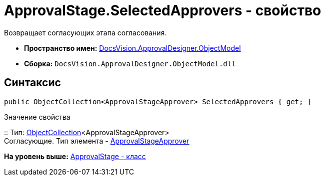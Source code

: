 = ApprovalStage.SelectedApprovers - свойство

Возвращает согласующих этапа согласования.

* [.keyword]*Пространство имен:* xref:ObjectModel_NS.adoc[DocsVision.ApprovalDesigner.ObjectModel]
* [.keyword]*Сборка:* [.ph .filepath]`DocsVision.ApprovalDesigner.ObjectModel.dll`

== Синтаксис

[source,pre,codeblock,language-csharp]
----
public ObjectCollection<ApprovalStageApprover> SelectedApprovers { get; }
----

Значение свойства

::
  Тип: xref:../../Platform/ObjectModel/ObjectCollection_CL.adoc[ObjectCollection]<ApprovalStageApprover>
  +
  Согласующие. Тип элемента - xref:ApprovalStageApprover_CL.adoc[ApprovalStageApprover]

*На уровень выше:* xref:../../../../api/DocsVision/ApprovalDesigner/ObjectModel/ApprovalStage_CL.adoc[ApprovalStage - класс]
